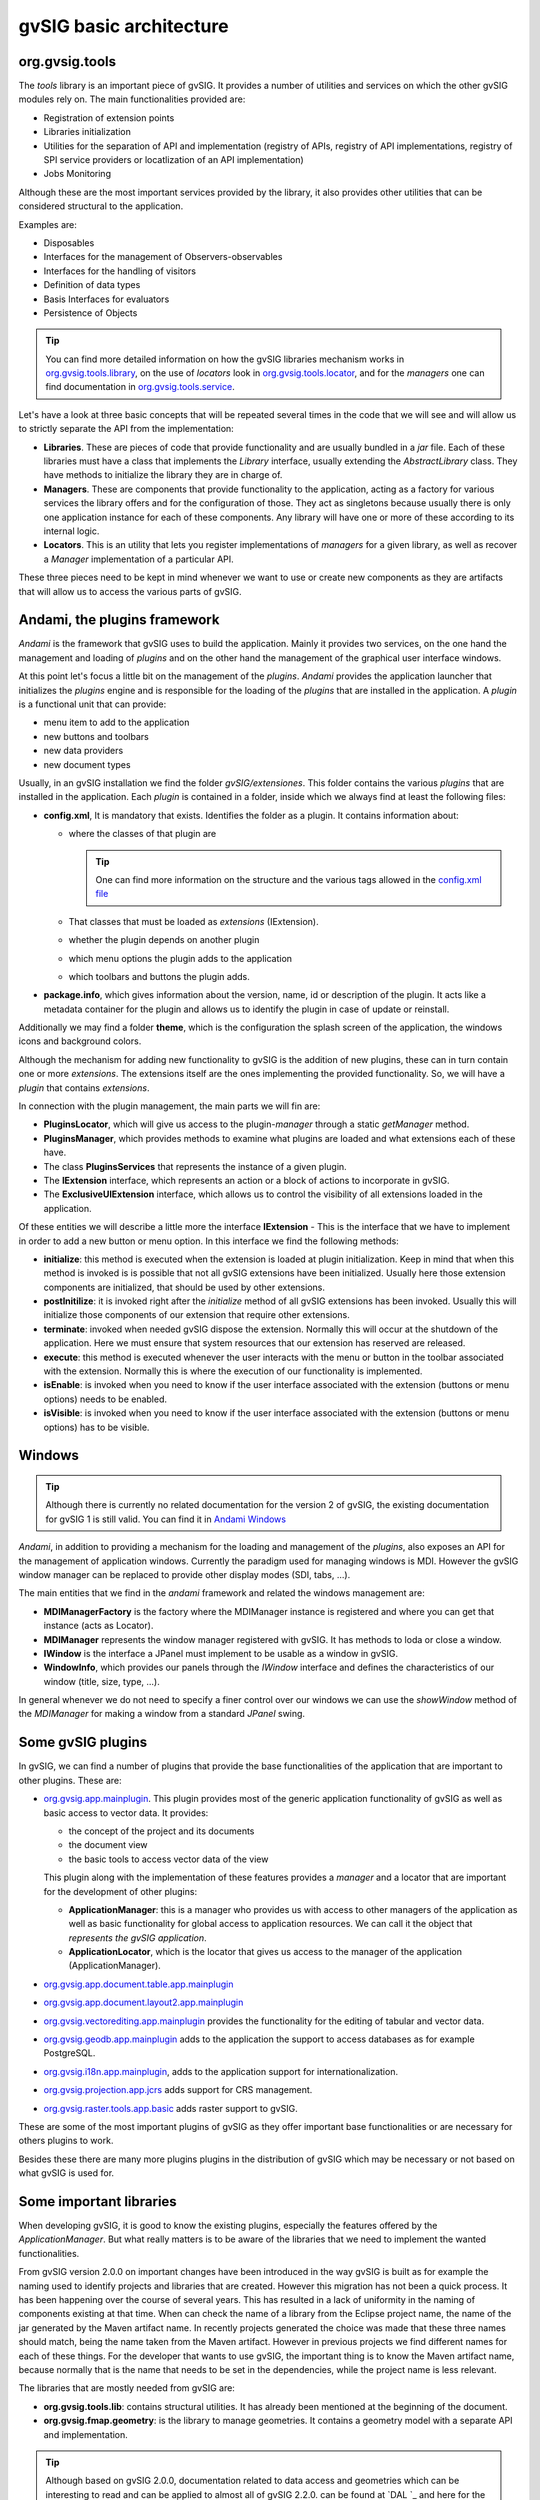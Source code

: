 
gvSIG basic architecture
========================

org.gvsig.tools
---------------

The *tools* library is an important piece of gvSIG.
It provides a number of utilities and services on which the other gvSIG modules rely on. The main functionalities provided are:

- Registration of extension points
- Libraries initialization
- Utilities for the separation of API and implementation (registry of APIs, registry of API implementations, registry of SPI service providers or locatlization of an API implementation)
- Jobs Monitoring

Although these are the most important services provided by the library, it also provides other utilities that can be considered structural to the application. 

Examples are:

- Disposables
- Interfaces for the management of Observers-observables
- Interfaces for the handling of visitors
- Definition of data types
- Basis Interfaces for evaluators
- Persistence of Objects

..  tip::
    
    You can find more detailed information on how the gvSIG libraries mechanism works in org.gvsig.tools.library_, on the use of *locators* look in org.gvsig.tools.locator_, and for the *managers* one can find documentation in org.gvsig.tools.service_.

Let's have a look at three basic concepts that will be repeated several times in the code that we will see and will allow us to strictly separate the API from the implementation:

- **Libraries**. These are pieces of code that provide functionality and are usually bundled in a *jar* file. Each of these libraries must have a class that implements the *Library* interface, usually extending the *AbstractLibrary* class. They have methods to initialize the library they are in charge of.

- **Managers**. These are components that provide functionality to the application, acting as a factory for various services the library offers and for the configuration of those. They act as singletons because usually there is only one application instance for each of these components. Any library will have one or more of these according to its internal logic.
  
- **Locators**. This is an utility that lets you register implementations of *managers* for a given library, as well as recover a *Manager* implementation of a particular API.

These three pieces need to be kept in mind whenever we want to use or create new components as they are artifacts that will allow us to access the various parts of gvSIG.

.. _`org.gvsig.tools.library` : https://gvsig.org/web/reference_catalog/lookupObject?uuid=603a7a0d9e4f0f0306401bd3c238a89d

.. _`org.gvsig.tools.service` : https://gvsig.org/web/reference_catalog/lookupObject?uuid=0aa6c6f67612c991f723fd8f4e069937

.. _`org.gvsig.tools.locator` : https://gvsig.org/web/reference_catalog/lookupObject?uuid=f628030a648208d04db33e339ba79176



Andami, the plugins framework
-----------------------------

*Andami* is the framework that gvSIG uses to build the application.
Mainly it provides two services, on the one hand the management and loading of *plugins* and on the other hand the management of the graphical user interface windows.

At this point let's focus a little bit on the management of the *plugins*.
*Andami* provides the application launcher that initializes the *plugins* engine and is responsible for the loading of the *plugins* that are installed in the application. A *plugin* is a functional unit that can provide:

- menu item to add to the application
- new buttons and toolbars
- new data providers
- new document types

Usually, in an gvSIG installation we find the folder *gvSIG/extensiones*. This folder contains the various *plugins* that are installed in the application. Each *plugin* is contained in a folder, inside which we always find at least the following files:

- **config.xml**, It is mandatory that exists. Identifies the folder as a plugin. It contains  information about:

  - where the classes of that plugin are

    ..  tip::
        One can find more information on the structure and the various tags allowed in the `config.xml file`_

    .. _`config.xml file`: http://docs.gvsig.org/web/reference_catalog/lookupObject?uuid=4137884c37a68ee8cd685248f7f12cc1

  - That classes that must be loaded as *extensions* (IExtension).
  - whether the plugin depends on another plugin
  - which menu options the plugin adds to the application
  - which toolbars and buttons the plugin adds.

  
- **package.info**, which gives information about the version, name, id or description of the plugin. It acts like a metadata container for the plugin and allows us to identify the plugin in case of update or reinstall.

Additionally we may find a folder **theme**, which is the configuration the splash screen of the application, the windows icons and background colors.

Although the mechanism for adding new functionality to gvSIG is the addition of new plugins, these can in turn contain one or more *extensions*. The extensions itself are the ones implementing the provided functionality. So, we will have a *plugin* that contains *extensions*.

In connection with the plugin management, the main parts we will fin are:

- **PluginsLocator**, which will give us access to the plugin-*manager* through a static *getManager* method.

- **PluginsManager**, which provides methods to examine what plugins are loaded and what extensions each of these have.

- The class **PluginsServices** that represents the instance of a given plugin.

- The **IExtension** interface, which represents an action or a block of actions to incorporate in gvSIG.

- The **ExclusiveUIExtension** interface, which allows us to control the visibility of all extensions loaded in the application.

Of these entities we will describe a little more the interface **IExtension** - This is the interface that we have to implement in order to add a new button or
menu option. In this interface we find the following methods:

- **initialize**: this method is executed when the extension is loaded at plugin initialization. Keep in mind that when this method is invoked is is possible that not all gvSIG extensions have been initialized. Usually here those extension components are initialized, that should be used by other extensions.

- **postInitilize**: it is invoked right after the *initialize* method of all gvSIG extensions has been invoked. Usually this will initialize those components of our extension that require other extensions.

- **terminate**: invoked when needed gvSIG dispose the extension. Normally this will occur at the shutdown of the application. Here we must ensure that system resources that our extension has reserved are released.

- **execute**: this method is executed whenever the user interacts with the menu or button in the toolbar associated with the extension. Normally this is where the execution of our functionality is implemented.

- **isEnable**: is invoked when you need to know if the user interface associated with the extension (buttons or menu options) needs to be enabled.

- **isVisible**: is invoked when you need to know if the user interface associated with the extension (buttons or menu options) has to be visible.


Windows
-------
..  tip::
    Although there is currently no related documentation for the version 2 of gvSIG, the existing documentation for gvSIG 1 is still valid.
    You can find it in `Andami Windows`_

.. _`Andami Windows`: http://docs.gvsig.org/web/reference_catalog/lookupObject?uuid=cb84e3369a85f0dcac645716079455d5


*Andami*, in addition to providing a mechanism for the loading and management of the *plugins*, also exposes an API for the management of application windows. Currently the paradigm used for managing windows is MDI. However the gvSIG window manager can be replaced to provide other display modes (SDI, tabs, ...).

The main entities that we find in the *andami* framework and related the windows management are:

- **MDIManagerFactory** is the factory where the MDIManager instance is registered and where you can get that instance (acts as Locator).

- **MDIManager** represents the window manager registered with gvSIG. It has methods to loda or close a window.

- **IWindow** is the interface a JPanel must implement to be usable as a window in gvSIG.

- **WindowInfo**, which provides our panels through the *IWindow* interface and defines the characteristics of our window (title, size, type, ...).

In general whenever we do not need to specify a finer control over our windows we can use the *showWindow* method of the *MDIManager* for making a window
from a standard *JPanel* swing.



Some gvSIG plugins
------------------

In gvSIG, we can find a number of plugins that provide the base functionalities of the application that are important to other plugins. These are:

- org.gvsig.app.mainplugin_. This plugin provides most of the generic application
  functionality of gvSIG as well as basic access to vector data. It provides:
  
  - the concept of the project and its documents
  - the document view
  - the basic tools to access vector data of the view
  
  This plugin along with the implementation of these features provides a *manager* 
  and a locator that are important for the development of other plugins:
  
  - **ApplicationManager**: this is a manager who provides us with access to other
    managers of the application as well as basic functionality for global access 
    to application resources. We can call it the object that 
    *represents the gvSIG application*.

  - **ApplicationLocator**, which is the locator that gives us access to the manager of the application (ApplicationManager).


- org.gvsig.app.document.table.app.mainplugin_

- org.gvsig.app.document.layout2.app.mainplugin_

- org.gvsig.vectorediting.app.mainplugin_ provides the functionality for the editing of tabular and vector data.

- org.gvsig.geodb.app.mainplugin_ adds to the application the support to access databases as for example PostgreSQL.

- org.gvsig.i18n.app.mainplugin_, adds to the application support for internationalization.

- org.gvsig.projection.app.jcrs_ adds support for CRS management.

- org.gvsig.raster.tools.app.basic_ adds raster support to gvSIG.


These are some of the most important plugins of gvSIG as they offer important base functionalities or are necessary for others plugins to work.

Besides these there are many more plugins plugins in the distribution of gvSIG which may be necessary or not based on what gvSIG is used for.

.. _org.gvsig.app.mainplugin: https://redmine.gvsig.net/redmine/projects/gvsig-desktop
.. _org.gvsig.app.document.table.app.mainplugin: https://redmine.gvsig.net/redmine/projects/gvsig-desktop
.. _org.gvsig.app.document.layout2.app.mainplugin: https://redmine.gvsig.net/redmine/projects/gvsig-app-document-layout
.. _org.gvsig.vectorediting.app.mainplugin: https://redmine.gvsig.net/redmine/projects/gvsig-vector-editing
.. _org.gvsig.geodb.app.mainplugin: https://redmine.gvsig.net/redmine/projects/gvsig-desktop
.. _org.gvsig.i18n.app.mainplugin: https://redmine.gvsig.net/redmine/projects/gvsig-desktop
.. _org.gvsig.projection.app.jcrs: https://redmine.gvsig.net/redmine/projects/gvsig-jcrs
.. _org.gvsig.raster.tools.app.basic: https://redmine.gvsig.net/redmine/projects/gvsig-raster


Some important libraries
------------------------

When developing gvSIG, it is good to know the existing plugins, especially the features offered by the *ApplicationManager*. But what really matters is to be aware of the libraries that we need to implement the wanted functionalities.

From gvSIG version 2.0.0 on important changes have been introduced in the way gvSIG is built as for example the naming used to identify projects and libraries that are created. However this migration has not been a quick process. It has been happening over the course of several years. This has resulted in a lack of uniformity in the naming of components existing at that time. 
When can check the name of a library from the Eclipse project name, the name of the jar generated by the Maven artifact name. In recently projects generated the choice was made that these three names should match, being the name taken from the Maven artifact. However in previous projects we find different names for each of these things. For the developer that wants to use gvSIG, the important thing is to know the Maven artifact name, because normally that is the name that needs to be set in the dependencies, while the project name is less relevant.


The libraries that are mostly needed from gvSIG are:

- **org.gvsig.tools.lib**: contains structural utilities. It has already been mentioned at the beginning of the document.

- **org.gvsig.fmap.geometry**: is the library to manage geometries. It contains a geometry model with a separate API and implementation.

..  tip::
    Although based on gvSIG 2.0.0, documentation related to data access and geometries which can be interesting to read and can be applied to almost all of gvSIG 2.2.0. can be found at `DAL `_ and here for the geometries part  ``_.

- **org.gvsig.projection**: is the library that manages coordinate reference systems in gvSIG.

- **org.gvsig.fmap.dal**: is the *Data Access Library* of gvSIG. It is used by all projects that in a way or another need to access a shapefile, dxf, PostgreSQL table, GML, a WFS layer or DGN file. It presents a common API to access vector and tabular data or to access raster data.

- **org.gvsig.fmap.mapcontext**: contains the API and implementation of map layers and logical levels.

- **org.gvsig.fmap.control**: contains the swing components that are bound to the DAL and mapcontext libraries. For example it could be a visual component to present a map or a table obtained from DAL.

- **org.gvsig.projection.jcrs**: is an implementation of the projections API of *org.gvsig.projection*.

- **org.gvsig.symbology.lib.api**: contains the API of the symbols library of gvSIG.

- **org.gvsig.ui**: is a library that houses a series of graphical components of general utility.


